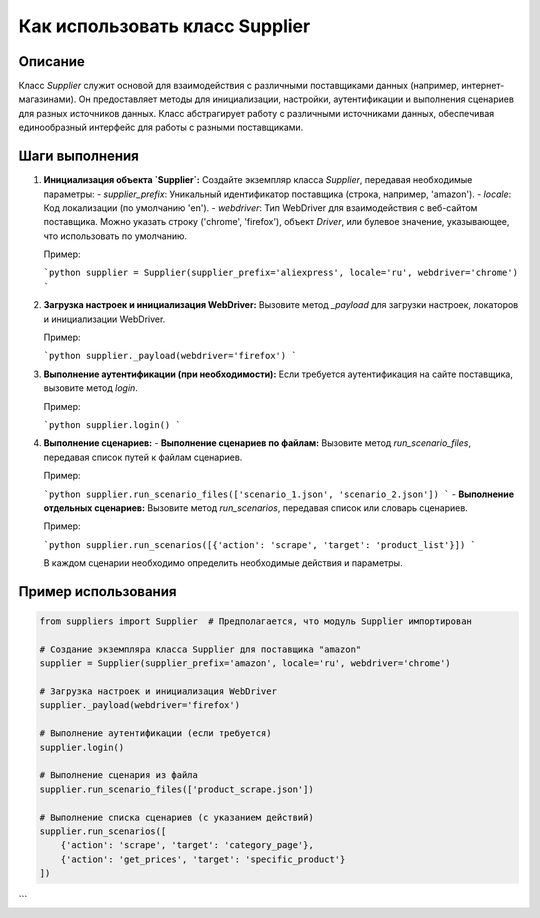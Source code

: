 Как использовать класс Supplier
========================================================================================

Описание
-------------------------
Класс `Supplier` служит основой для взаимодействия с различными поставщиками данных (например, интернет-магазинами). Он предоставляет методы для инициализации, настройки, аутентификации и выполнения сценариев для разных источников данных.  Класс абстрагирует работу с различными источниками данных, обеспечивая единообразный интерфейс для работы с разными поставщиками.

Шаги выполнения
-------------------------
1. **Инициализация объекта `Supplier`:**
   Создайте экземпляр класса `Supplier`, передавая необходимые параметры:
   - `supplier_prefix`:  Уникальный идентификатор поставщика (строка, например, 'amazon').
   - `locale`: Код локализации (по умолчанию 'en').
   - `webdriver`:  Тип WebDriver для взаимодействия с веб-сайтом поставщика.  Можно указать строку ('chrome', 'firefox'), объект `Driver`, или булевое значение, указывающее, что использовать по умолчанию.

   Пример:

   ```python
   supplier = Supplier(supplier_prefix='aliexpress', locale='ru', webdriver='chrome')
   ```

2. **Загрузка настроек и инициализация WebDriver:**
   Вызовите метод `_payload` для загрузки настроек, локаторов и инициализации WebDriver.

   Пример:

   ```python
   supplier._payload(webdriver='firefox')
   ```

3. **Выполнение аутентификации (при необходимости):**
   Если требуется аутентификация на сайте поставщика, вызовите метод `login`.

   Пример:

   ```python
   supplier.login()
   ```

4. **Выполнение сценариев:**
   - **Выполнение сценариев по файлам:** Вызовите метод `run_scenario_files`, передавая список путей к файлам сценариев.

   Пример:

   ```python
   supplier.run_scenario_files(['scenario_1.json', 'scenario_2.json'])
   ```
   - **Выполнение отдельных сценариев:** Вызовите метод `run_scenarios`, передавая список или словарь сценариев.

   Пример:

   ```python
   supplier.run_scenarios([{'action': 'scrape', 'target': 'product_list'}])
   ```

   В каждом сценарии необходимо определить необходимые действия и параметры.


Пример использования
-------------------------
.. code-block:: python

    from suppliers import Supplier  # Предполагается, что модуль Supplier импортирован

    # Создание экземпляра класса Supplier для поставщика "amazon"
    supplier = Supplier(supplier_prefix='amazon', locale='ru', webdriver='chrome')

    # Загрузка настроек и инициализация WebDriver
    supplier._payload(webdriver='firefox')

    # Выполнение аутентификации (если требуется)
    supplier.login()

    # Выполнение сценария из файла
    supplier.run_scenario_files(['product_scrape.json'])

    # Выполнение списка сценариев (с указанием действий)
    supplier.run_scenarios([
        {'action': 'scrape', 'target': 'category_page'},
        {'action': 'get_prices', 'target': 'specific_product'}
    ])
```